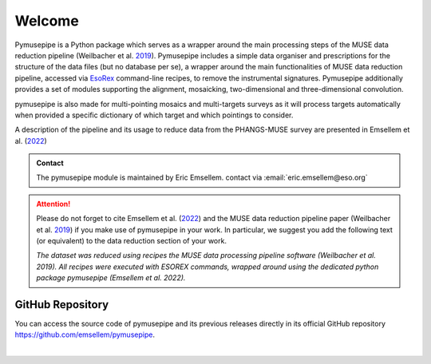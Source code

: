 ========
Welcome
========
Pymusepipe is a Python package which serves as a wrapper around the main processing steps of the MUSE data reduction pipeline (Weilbacher et al. `2019 <https://ui.adsabs.harvard.edu/abs/2020A%26A...641A..28W/abstract>`_). Pymusepipe includes a simple data organiser and prescriptions for the structure of the data files (but no database per se), a wrapper around the main functionalities of MUSE data reduction pipeline, accessed via `EsoRex <https://www.eso.org/sci/software/pipelines/muse/>`_ command-line recipes, to remove the instrumental signatures. Pymusepipe additionally provides a set of modules supporting the alignment, mosaicking, two-dimensional and three-dimensional convolution.

pymusepipe is also made for multi-pointing mosaics and multi-targets surveys
as it will process targets automatically when provided a specific dictionary 
of which target and which pointings to consider.

A description of the pipeline and its usage to reduce data from the PHANGS-MUSE survey are presented in Emsellem et al. (`2022 <https://ui.adsabs.harvard.edu/abs/2022A%26A...659A.191E/abstract/>`_)

.. admonition:: Contact

   The pymusepipe module is maintained by Eric Emsellem. 
   contact via :email:`eric.emsellem@eso.org`

.. attention:: 
   Please do not forget to cite Emsellem et al. (`2022 <https://ui.adsabs.harvard.edu/abs/2022A%26A...659A.191E/abstract/>`_)
   and the MUSE data reduction pipeline paper (Weilbacher et al. `2019 <https://ui.adsabs.harvard.edu/abs/2020A%26A...641A..28W/abstract>`_) if you make use of pymusepipe in your work. In particular, we suggest you add the following text (or equivalent) to the data reduction section of your work. 
   
   *The dataset was reduced using recipes the MUSE data processing pipeline software (Weilbacher et al. 2019). All recipes were executed with ESOREX commands, wrapped around using the dedicated python package pymusepipe (Emsellem et al. 2022).*

GitHub Repository
-----------------------------

You can access the source code of pymusepipe and its previous releases directly in its official GitHub repository `https://github.com/emsellem/pymusepipe <https://github.com/emsellem/pymusepipe>`_.

|


